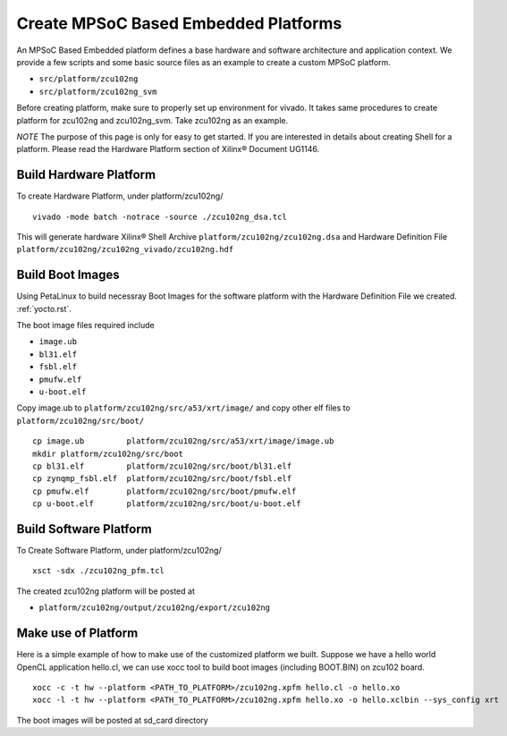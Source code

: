 Create MPSoC Based Embedded Platforms
-------------------------------------

An MPSoC Based Embedded platform defines a base hardware and software
architecture and application context. We provide a few scripts and
some basic source files as an example to create a custom MPSoC platform.

- ``src/platform/zcu102ng``
- ``src/platform/zcu102ng_svm``

Before creating platform, make sure to properly set up environment
for vivado. It takes same procedures to create platform for
zcu102ng and zcu102ng_svm. Take zcu102ng as an example.

*NOTE* The purpose of this page is only for easy to get started.
If you are interested in details about creating Shell for a platform.
Please read the Hardware Platform section of Xilinx® Document UG1146.

Build Hardware Platform
~~~~~~~~~~~~~~~~~~~~~~~

To create Hardware Platform, under platform/zcu102ng/

::

    vivado -mode batch -notrace -source ./zcu102ng_dsa.tcl

This will generate hardware Xilinx® Shell Archive
``platform/zcu102ng/zcu102ng.dsa`` and Hardware Definition File
``platform/zcu102ng/zcu102ng_vivado/zcu102ng.hdf``

.. _`Build Boot Images`:

Build Boot Images
~~~~~~~~~~~~~~~~~

Using PetaLinux to build necessray Boot Images for the software
platform with the Hardware Definition File we created. :ref:`yocto.rst`.

The boot image files required include

- ``image.ub``
- ``bl31.elf``
- ``fsbl.elf``
- ``pmufw.elf``
- ``u-boot.elf``

Copy image.ub to ``platform/zcu102ng/src/a53/xrt/image/`` and copy other elf
files to ``platform/zcu102ng/src/boot/``

::

    cp image.ub         platform/zcu102ng/src/a53/xrt/image/image.ub
    mkdir platform/zcu102ng/src/boot
    cp bl31.elf         platform/zcu102ng/src/boot/bl31.elf
    cp zynqmp_fsbl.elf  platform/zcu102ng/src/boot/fsbl.elf
    cp pmufw.elf        platform/zcu102ng/src/boot/pmufw.elf
    cp u-boot.elf       platform/zcu102ng/src/boot/u-boot.elf

Build Software Platform
~~~~~~~~~~~~~~~~~~~~~~~

To Create Software Platform, under platform/zcu102ng/

::

    xsct -sdx ./zcu102ng_pfm.tcl

The created zcu102ng platform will be posted at

- ``platform/zcu102ng/output/zcu102ng/export/zcu102ng``

Make use of Platform
~~~~~~~~~~~~~~~~~~~~

Here is a simple example of how to make use of the customized platform we built.
Suppose we have a hello world OpenCL application hello.cl, we can use xocc tool
to build boot images (including BOOT.BIN) on zcu102 board.

::

    xocc -c -t hw --platform <PATH_TO_PLATFORM>/zcu102ng.xpfm hello.cl -o hello.xo
    xocc -l -t hw --platform <PATH_TO_PLATFORM>/zcu102ng.xpfm hello.xo -o hello.xclbin --sys_config xrt

The boot images will be posted at sd_card directory
